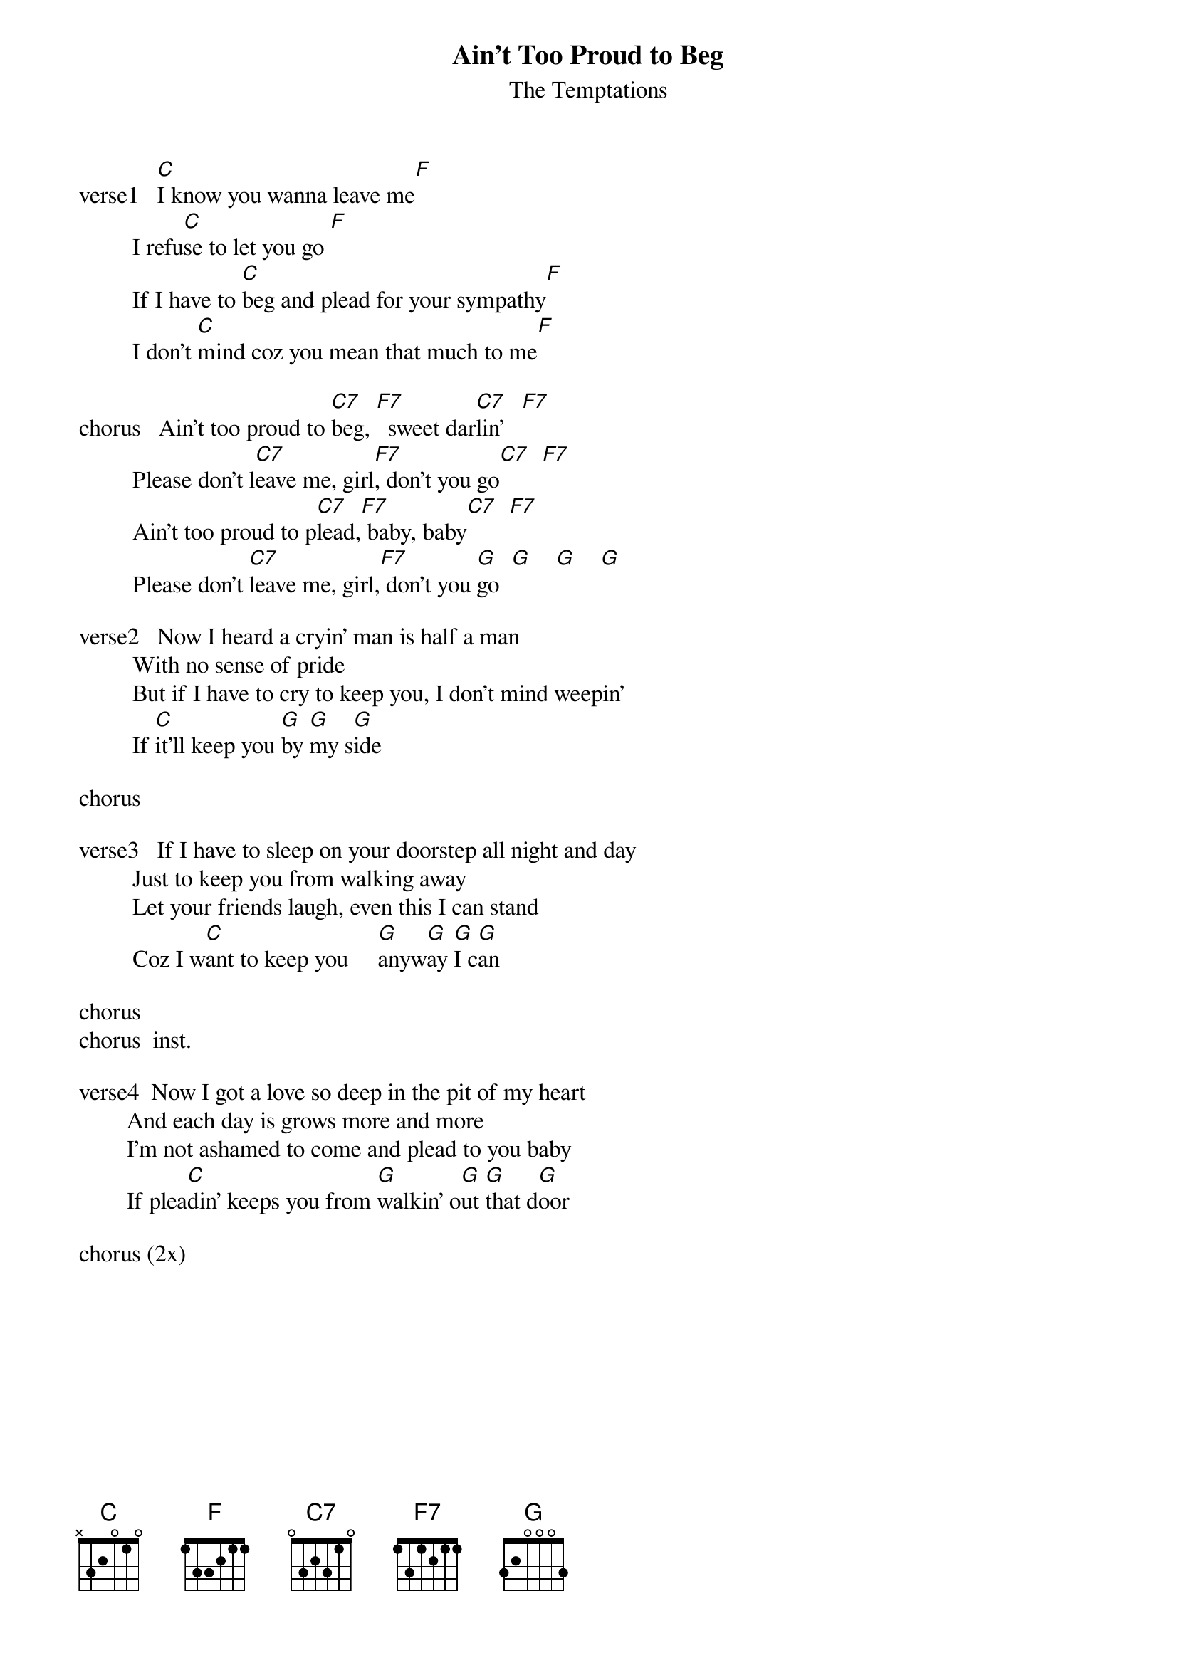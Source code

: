 {t:Ain't Too Proud to Beg}
{st:The Temptations}
 
verse1   [C]I know you wanna leave me[F]
         I refu[C]se to let you go [F]
         If I have to [C]beg and plead for your sympathy[F]
         I don't [C]mind coz you mean that much to me[F]
 
chorus   Ain't too proud to [C7]beg, [F7]  sweet dar[C7]lin'   [F7]
         Please don't l[C7]eave me, girl[F7], don't you go[C7]  [F7]
         Ain't too proud to p[C7]lead,[F7] baby, baby[C7]  [F7]
         Please don't [C7]leave me, girl,[F7] don't you [G]go  [G]    [G]    [G]
 
verse2   Now I heard a cryin' man is half a man
         With no sense of pride
         But if I have to cry to keep you, I don't mind weepin'
         If [C]it'll keep you [G]by [G]my s[G]ide
 
chorus
 
verse3   If I have to sleep on your doorstep all night and day
         Just to keep you from walking away
         Let your friends laugh, even this I can stand
         Coz I w[C]ant to keep you     [G]anyw[G]ay [G]I c[G]an
 
chorus
chorus  inst.
 
verse4  Now I got a love so deep in the pit of my heart
        And each day is grows more and more
        I'm not ashamed to come and plead to you baby
        If plea[C]din' keeps you from [G]walkin' o[G]ut [G]that d[G]oor
 
chorus (2x)
